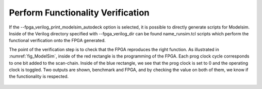 Perform Functionality Verification
==================================

If the --fpga_verilog_print_modelsim_autodeck option is selected, it is possible to directly generate scripts for Modelsim. Inside of the Verilog directory specified with --fpga_verilog_dir can be found name_runsim.tcl scripts which perform the functional verification onto the FPGA generated. 

The point of the verification step is to check that the FPGA reproduces the right function. As illustrated in :numref:`fig_ModelSim`, inside of the red rectangle is the programming of the FPGA. Each prog clock cycle corresponds to one bit added to the scan-chain. Inside of the blue rectangle, we see that the prog clock is set to 0 and the operating clock is toggled. Two outputs are shown, benchmark and FPGA, and by checking the value on both of them, we know if the functionality is respected.





.. _fig_ModelSim:

.. figure:: ./figures/Verification_step.pdf
   :scale: 100%
   :alt: Functional Verification using ModelSim








